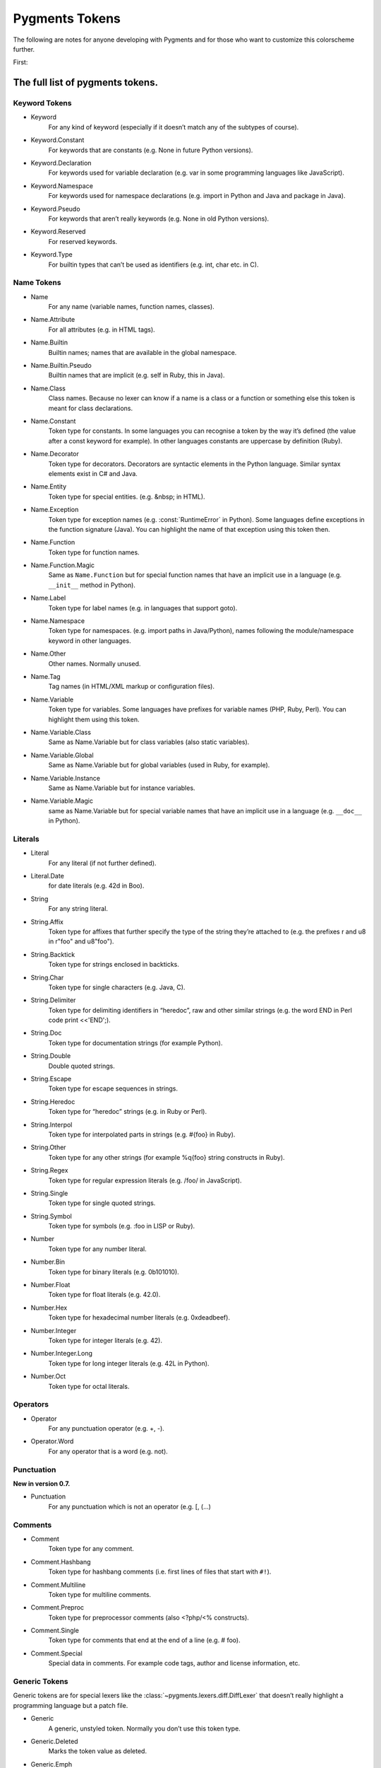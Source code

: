 ===================
Pygments Tokens
===================

.. contents::
   :local:
   :caption: On This Page:


The following are notes for anyone developing with Pygments and for those
who want to customize this colorscheme further.

First:

The full list of pygments tokens.
=================================

Keyword Tokens
-----------------

- Keyword
    For any kind of keyword (especially if it doesn’t match any of the
    subtypes of course).
- Keyword.Constant
    For keywords that are constants (e.g. None in future Python versions).
- Keyword.Declaration
    For keywords used for variable declaration (e.g. var in some programming
    languages like JavaScript).
- Keyword.Namespace
    For keywords used for namespace declarations (e.g. import in Python and
    Java and package in Java).
- Keyword.Pseudo
    For keywords that aren’t really keywords (e.g. None in old Python versions).
- Keyword.Reserved
    For reserved keywords.
- Keyword.Type
    For builtin types that can’t be used as identifiers (e.g. int, char etc.
    in C).

Name Tokens
------------
- Name
    For any name (variable names, function names, classes).
- Name.Attribute
    For all attributes (e.g. in HTML tags).
- Name.Builtin
    Builtin names; names that are available in the global namespace.
- Name.Builtin.Pseudo
    Builtin names that are implicit (e.g. self in Ruby, this in Java).
- Name.Class
    Class names. Because no lexer can know if a name is a class or a
    function or something else this token is meant for class declarations.
- Name.Constant
    Token type for constants. In some languages you can recognise a token
    by the way it’s defined (the value after a const keyword for example).
    In other languages constants are uppercase by definition (Ruby).
- Name.Decorator
    Token type for decorators. Decorators are syntactic elements in the
    Python language. Similar syntax elements exist in C# and Java.
- Name.Entity
    Token type for special entities. (e.g. &nbsp; in HTML).
- Name.Exception
    Token type for exception names (e.g. :const:`RuntimeError` in Python). Some
    languages define exceptions in the function signature (Java). You can
    highlight the name of that exception using this token then.
- Name.Function
    Token type for function names.
- Name.Function.Magic
    Same as ``Name.Function`` but for special function names that have an
    implicit use in a language (e.g. ``__init__`` method in Python).
- Name.Label
    Token type for label names (e.g. in languages that support goto).
- Name.Namespace
    Token type for namespaces. (e.g. import paths in Java/Python), names
    following the module/namespace keyword in other languages.
- Name.Other
    Other names. Normally unused.
- Name.Tag
    Tag names (in HTML/XML markup or configuration files).
- Name.Variable
    Token type for variables. Some languages have prefixes for variable
    names (PHP, Ruby, Perl). You can highlight them using this token.
- Name.Variable.Class
    Same as Name.Variable but for class variables (also static variables).
- Name.Variable.Global
    Same as Name.Variable but for global variables (used in Ruby, for example).
- Name.Variable.Instance
    Same as Name.Variable but for instance variables.
- Name.Variable.Magic
    same as Name.Variable but for special variable names that have an implicit
    use in a language (e.g. ``__doc__`` in Python).

Literals
---------
- Literal
    For any literal (if not further defined).
- Literal.Date
    for date literals (e.g. 42d in Boo).
- String
    For any string literal.
- String.Affix
    Token type for affixes that further specify the type of the string they’re
    attached to (e.g. the prefixes r and u8 in r"foo" and u8"foo").
- String.Backtick
    Token type for strings enclosed in backticks.
- String.Char
    Token type for single characters (e.g. Java, C).
- String.Delimiter
    Token type for delimiting identifiers in “heredoc”, raw and other similar
    strings (e.g. the word END in Perl code print <<'END';).
- String.Doc
    Token type for documentation strings (for example Python).
- String.Double
    Double quoted strings.
- String.Escape
    Token type for escape sequences in strings.
- String.Heredoc
    Token type for “heredoc” strings (e.g. in Ruby or Perl).
- String.Interpol
    Token type for interpolated parts in strings (e.g. #{foo} in Ruby).
- String.Other
    Token type for any other strings (for example %q{foo} string constructs in Ruby).
- String.Regex
    Token type for regular expression literals (e.g. /foo/ in JavaScript).
- String.Single
    Token type for single quoted strings.
- String.Symbol
    Token type for symbols (e.g. :foo in LISP or Ruby).
- Number
    Token type for any number literal.
- Number.Bin
    Token type for binary literals (e.g. 0b101010).
- Number.Float
    Token type for float literals (e.g. 42.0).
- Number.Hex
    Token type for hexadecimal number literals (e.g. 0xdeadbeef).
- Number.Integer
    Token type for integer literals (e.g. 42).
- Number.Integer.Long
    Token type for long integer literals (e.g. 42L in Python).
- Number.Oct
    Token type for octal literals.

Operators
-----------
- Operator
    For any punctuation operator (e.g. +, -).
- Operator.Word
    For any operator that is a word (e.g. not).

Punctuation
-------------
**New in version 0.7.**

- Punctuation
    For any punctuation which is not an operator (e.g. [, (...)

Comments
---------
- Comment
    Token type for any comment.
- Comment.Hashbang
    Token type for hashbang comments (i.e. first lines of files that start
    with ``#!``).
- Comment.Multiline
    Token type for multiline comments.
- Comment.Preproc
    Token type for preprocessor comments (also <?php/<% constructs).
- Comment.Single
    Token type for comments that end at the end of a line (e.g. # foo).
- Comment.Special
    Special data in comments. For example code tags, author and license
    information, etc.

Generic Tokens
---------------
Generic tokens are for special lexers like the
:class:`~pygments.lexers.diff.DiffLexer` that doesn’t really highlight a
programming language but a patch file.

- Generic
    A generic, unstyled token. Normally you don’t use this token type.
- Generic.Deleted
    Marks the token value as deleted.
- Generic.Emph
    Marks the token value as emphasized.
- Generic.Error
    Marks the token value as an error message.
- Generic.Heading
    Marks the token value as headline.
- Generic.Inserted
    Marks the token value as inserted.
- Generic.Output
    Marks the token value as program output (e.g. for python cli lexer).
- Generic.Prompt
    Marks the token value as command prompt (e.g. bash lexer).
- Generic.Strong
    Marks the token value as bold (e.g. for rst lexer).
- Generic.Subheading
    Marks the token value as subheadline.
- Generic.Traceback
    Marks the token value as a part of an error traceback.

Development
============

Now let's map those tokens to CSS.

Standard Types as Defined by Pygments
-------------------------------------

.. Pygments Standard Types {{{1

Here's the src from :mod:`pygments.token`

.. code-block:: python3

    # Map standard token types to short names, used in CSS class naming.
    # If you add a new item, please be sure to run this file to perform
    # a consistency check for duplicate values.
    STANDARD_TYPES = {
        Token:                         '',

        Text:                          '',
        Whitespace:                    'w',
        Escape:                        'esc',
        Error:                         'err',
        Other:                         'x',

        Keyword:                       'k',
        Keyword.Constant:              'kc',
        Keyword.Declaration:           'kd',
        Keyword.Namespace:             'kn',
        Keyword.Pseudo:                'kp',
        Keyword.Reserved:              'kr',
        Keyword.Type:                  'kt',

        Name:                          'n',
        Name.Attribute:                'na',
        Name.Builtin:                  'nb',
        Name.Builtin.Pseudo:           'bp',
        Name.Class:                    'nc',
        Name.Constant:                 'no',
        Name.Decorator:                'nd',
        Name.Entity:                   'ni',
        Name.Exception:                'ne',
        Name.Function:                 'nf',
        Name.Function.Magic:           'fm',
        Name.Property:                 'py',
        Name.Label:                    'nl',
        Name.Namespace:                'nn',
        Name.Other:                    'nx',
        Name.Tag:                      'nt',
        Name.Variable:                 'nv',
        Name.Variable.Class:           'vc',
        Name.Variable.Global:          'vg',
        Name.Variable.Instance:        'vi',
        Name.Variable.Magic:           'vm',

        Literal:                       'l',
        Literal.Date:                  'ld',

        String:                        's',
        String.Affix:                  'sa',
        String.Backtick:               'sb',
        String.Char:                   'sc',
        String.Delimiter:              'dl',
        String.Doc:                    'sd',
        String.Double:                 's2',
        String.Escape:                 'se',
        String.Heredoc:                'sh',
        String.Interpol:               'si',
        String.Other:                  'sx',
        String.Regex:                  'sr',
        String.Single:                 's1',
        String.Symbol:                 'ss',

        Number:                        'm',
        Number.Bin:                    'mb',
        Number.Float:                  'mf',
        Number.Hex:                    'mh',
        Number.Integer:                'mi',
        Number.Integer.Long:           'il',
        Number.Oct:                    'mo',

        Operator:                      'o',
        Operator.Word:                 'ow',

        Punctuation:                   'p',

        Comment:                       'c',
        Comment.Hashbang:              'ch',
        Comment.Multiline:             'cm',
        Comment.Preproc:               'cp',
        Comment.PreprocFile:           'cpf',
        Comment.Single:                'c1',
        Comment.Special:               'cs',

        Generic:                       'g',
        Generic.Deleted:               'gd',
        Generic.Emph:                  'ge',
        Generic.Error:                 'gr',
        Generic.Heading:               'gh',
        Generic.Inserted:              'gi',
        Generic.Output:                'go',
        Generic.Prompt:                'gp',
        Generic.Strong:                'gs',
        Generic.Subheading:            'gu',
        Generic.Traceback:             'gt',

.. }}}

One can programmatically produce CSS from a pygments class.

Pygments also exports methods to create a CSS file directly from a colorscheme.

Original VimScript
------------------

The only :mod:`Pygments` port I could find frequently uses hex colors not found
in the original `Gruvbox <https://github.com/morhetz/gruvbox>`_, and does not
link colors in even a slightly similar manner to the original.

Here's the relevant source code from the original `Gruvbox <https://github.com/morhetz/gruvbox>`_.

.. Source Code Blob {{{1

.. code-block:: vim

   hi! link pythonBuiltin GruvboxOrange
   hi! link pythonBuiltinObj GruvboxOrange
   hi! link pythonBuiltinFunc GruvboxOrange
   hi! link pythonFunction GruvboxAqua
   hi! link pythonDecorator GruvboxRed
   hi! link pythonInclude GruvboxBlue
   hi! link pythonImport GruvboxBlue
   hi! link pythonRun GruvboxBlue
   hi! link pythonCoding GruvboxBlue
   hi! link pythonOperator GruvboxRed
   hi! link pythonException GruvboxRed
   hi! link pythonExceptions GruvboxPurple
   hi! link pythonBoolean GruvboxPurple
   hi! link pythonDot GruvboxFg3
   hi! link pythonConditional GruvboxRed
   hi! link pythonRepeat GruvboxRed
   hi! link pythonDottedName GruvboxGreenBold

.. }}}

And the definitions for what those keywords mean.

.. code-block:: vim

    " Palette: {{{2

    " setup palette dictionary
    let s:gb = {}

     " fill it with absolute colors
    let s:gb.dark0_hard  = ['#1d2021', 234]     " 29-32-33
    let s:gb.dark0       = ['#282828', 235]     " 40-40-40
    let s:gb.dark0_soft  = ['#32302f', 236]     " 50-48-47
    let s:gb.dark1       = ['#3c3836', 237]     " 60-56-54
    let s:gb.dark2       = ['#504945', 239]     " 80-73-69
    let s:gb.dark3       = ['#665c54', 241]     " 102-92-84
    let s:gb.dark4       = ['#7c6f64', 243]     " 124-111-100
    let s:gb.dark4_256   = ['#7c6f64', 243]     " 124-111-100
    let s:gb.gray_245    = ['#928374', 245]     " 146-131-116
    let s:gb.gray_244    = ['#928374', 244]     " 146-131-116
    let s:gb.light0_hard = ['#f9f5d7', 230]     " 249-245-215
    let s:gb.light0      = ['#fbf1c7', 229]     " 253-244-193
    let s:gb.light0_soft = ['#f2e5bc', 228]     " 242-229-188
    let s:gb.light1      = ['#ebdbb2', 223]     " 235-219-178
    let s:gb.light2      = ['#d5c4a1', 250]     " 213-196-161
    let s:gb.light3      = ['#bdae93', 248]     " 189-174-147
    let s:gb.light4      = ['#a89984', 246]     " 168-153-132
    let s:gb.light4_256  = ['#a89984', 246]     " 168-153-132
    let s:gb.bright_red     = ['#fb4934', 167]     " 251-73-52
    let s:gb.bright_green   = ['#b8bb26', 142]     " 184-187-38
    let s:gb.bright_yellow  = ['#fabd2f', 214]     " 250-189-47
    let s:gb.bright_blue    = ['#83a598', 109]     " 131-165-152
    let s:gb.bright_purple  = ['#d3869b', 175]     " 211-134-155
    let s:gb.bright_aqua    = ['#8ec07c', 108]     " 142-192-124
    let s:gb.bright_orange  = ['#fe8019', 208]     " 254-128-25
    let s:gb.neutral_red    = ['#cc241d', 124]     " 204-36-29
    let s:gb.neutral_green  = ['#98971a', 106]     " 152-151-26
    let s:gb.neutral_yellow = ['#d79921', 172]     " 215-153-33
    let s:gb.neutral_blue   = ['#458588', 66]      " 69-133-136
    let s:gb.neutral_purple = ['#b16286', 132]     " 177-98-134
    let s:gb.neutral_aqua   = ['#689d6a', 72]      " 104-157-106
    let s:gb.neutral_orange = ['#d65d0e', 166]     " 214-93-14
    let s:gb.faded_red      = ['#9d0006', 88]      " 157-0-6
    let s:gb.faded_green    = ['#79740e', 100]     " 121-116-14
    let s:gb.faded_yellow   = ['#b57614', 136]     " 181-118-20
    let s:gb.faded_blue     = ['#076678', 24]      " 7-102-120
    let s:gb.faded_purple   = ['#8f3f71', 96]      " 143-63-113
    let s:gb.faded_aqua     = ['#427b58', 66]      " 66-123-88
    let s:gb.faded_orange   = ['#af3a03', 130]     " 175-58-3

.. }}}

Straightforward enough.

In addition, here's a mapping from Honza mapping Vim highlighting
groups to Pygments tokens.

Also pygments styles have a method {or a property that looks like a method}
:ref:`pygments.style.Style._styles`.

It's hard not to hate a namespace like that but it's worth looking at.

Simplified Gruvbox
-------------------
https://github.com/lifepillar/vim-gruvbox8

A much more straightforward mapping of hex codes to Vim highlighting groups.
